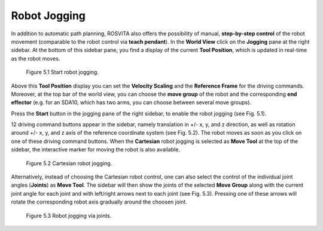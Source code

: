 ****************
Robot Jogging
****************

In addition to automatic path planning, ROSVITA also offers the possibility of manual, **step-by-step control** of the robot movement (comparable to the robot control via **teach pendant**). In the **World View** click on the **Jogging** pane at the right sidebar. At the bottom of this sidebar pane, you find a display of the current **Tool Position**, which is updated in real-time as the robot moves. 

.. figure:: ../images/Robot_jogging_start.png

   Figure 5.1  Start robot jogging.

Above this **Tool Position** display you can set the **Velocity Scaling** and the **Reference Frame** for the driving commands. Moreover, at the top bar of the world view, you can choose the **move group** of the robot and the corresponding **end effector** (e.g. for an SDA10, which has two arms, you can choose between several move groups).

Press the **Start** button in the jogging pane of the right sidebar, to enable the robot jogging (see Fig. 5.1).

12 driving command buttons appear in the sidebar, namely translation in +/- x, y, and z direction, as well as rotation around +/- x, y, and z axis of the reference coordinate system (see Fig. 5.2). The robot moves as soon as you click on one of these driving command buttons. When the **Cartesian** robot jogging is selected as **Move Tool** at the top of the sidebar, the interactive marker for moving the robot is also available.

.. figure:: ../images/Robot_jogging_cartesian.png

   Figure 5.2  Cartesian robot jogging.

Alternatively, instead of choosing the Cartesian robot control, one can also select the control of the individual joint angles (**Joints**) as **Move Tool**. The sidebar will then show the joints of the selected **Move Group** along with the current joint angle for each joint and with left/right arrows next to each joint (see Fig. 5.3). Pressing one of these arrows will rotate the corresponding robot axis gradually around the choosen joint.

.. figure:: ../images/Robot_jogging_joints.png

   Figure 5.3  Robot jogging via joints.

